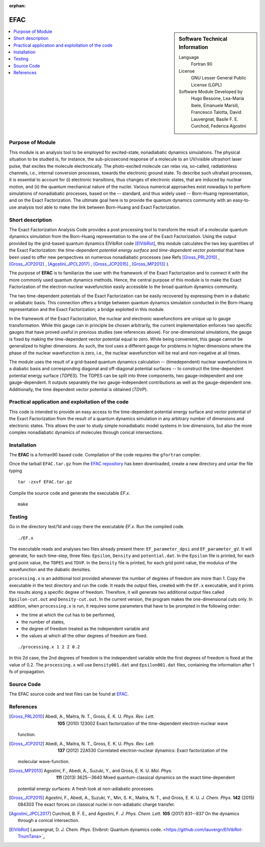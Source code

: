 :orphan:

.. _\EFAC2019:

#####
EFAC
#####

.. sidebar:: Software Technical Information

  Language
    Fortran 90

  License
    GNU Lesser General Public License (LGPL)

  Software Module Developed by
     Hugo Bessone, Lea-Maria Ibele, Emanuele Marsili, Francesco Talotta, David Lauvergnat, Basile F. E. Curchod, Federica Agostini

.. contents:: :local:


Purpose of Module
_________________

This module is an analysis tool to be employed for excited-state, nonadiabatic dynamics simulations. The physical situation to be studied is, for instance, the sub-picosecond response of a molecule to an UV/visible ultrashort laser pulse, that excites the molecule electronically. The photo-excited molecule can relax via, so-called, radiationless channels, i.e., internal conversion processes, towards the electronic ground state. To describe such ultrafast processes, it is essential to account for (i) electronic transitions, thus changes of electronic states, that are induced by nuclear motion, and (ii) the quantum mechanical nature of the nuclei. Various numerical approaches exist nowadays to perform simulations of nonadiabatic processes, based on the -- standard, and thus widely used -- Born-Huang representation, and on the Exact Factorization. The ultimate goal here is to provide the quantum dynamics community with an easy-to-use analysis tool able to make the link between Born-Huang and Exact Factorization.


Short description
___________________________________________________

The Exact Factorization Analysis Code provides a post processing tool to transform the result of a molecular quantum dynamics simulation from the Born-Huang representation to the one of the Exact Factorization. 
Using the output provided by the grid-based quantum dynamics ElVibRot code [ElVibRot]_, this module calculates the two key quantities of the Exact Factorization: the *time-dependent potential energy surface* and *time-dependent vector potential* that have been used to offer new perspectives on numerous nonadiabatic processes (see Refs [Gross_PRL2010]_ , [Gross_JCP2012]_ , [Agostini_JPCL2017]_ , [Gross_JCP2015]_ , [Gross_MP2013]_ ).

The purpose of **EFAC** is to familiarize the user with the framework of the Exact Factorization and to connect it with the more commonly used quantum dynamics methods. 
Hence, the central purpose of this module is to make the Exact Factorization of the electron-nuclear wavefunction easily accessible to the broad quantum dynamics community. 

The two time-dependent potentials of the Exact Factorization can be easily recovered by expressing them in a diabatic or adiabatic basis. This connection offers a bridge between quantum dynamics simulation conducted in the Born-Huang representation and the Exact Factorization; a bridge exploited in this module.

In the framework of the Exact Factorization, the nuclear and electronic wavefunctions are unique up to gauge transformation. While this gauge can in principle be chosen arbitrarily, the current implementation enforces two specific gauges that have proved useful in previous studies (see references above). For one-dimensional simulations, the gauge is fixed by making the time-dependent vector potential equal to zero. While being convenient, this gauge cannot be generalized to higher dimensions. As such, the tool uses a different gauge for problems in higher dimensions where the phase of the nuclear wavefunction is zero, i.e., the nuclear wavefunction will be real and non-negative at all times.

The module uses the result of a grid-based quantum dynamics calculation -- (timedependent) nuclear wavefunctions in a diabatic basis and corresponding diagonal and off-diagonal potential surfaces -- to construct the time-dependent potential energy surface (*TDPES*). The TDPES can be split into three components, two gauge-independent and one gauge-dependent.  It outputs separately the two gauge-independent contributions as well as the gauge-dependent one. Additionally, the time dependent vector potential is obtained (*TDVP*). 


Practical application and exploitation of the code
___________________________________________________

This code is intended to provide an easy access to the time-dependent potential energy surface and vector potential of the Exact Factorization from the result of a quantum dynamics simulation in any arbitrary number of dimensions and electronic states. This allows the user to study simple nonadiabatic model systems in low dimensions, but also the more complex nonadiabatic dynamics of molecules through conical intersections.

Installation
____________

The **EFAC** is a fortran90 based code. Compilation of the code requires the ``gfortran`` compiler. 

Once the tarball ``EFAC.tar.gz`` from the `EFAC repository <https://gitlab.e-cam2020.eu/marsili/efac/>`_ has been
downloaded, create a new directory and untar the file typing 

::

	tar -zxvf EFAC.tar.gz

Compile the source code and generate the executable *EF.x*.

::

        make


Testing
_______

Go in the directory test/1d and copy there the executable *EF.x*. Run the compiled code. 

::

	./EF.x


The executable reads and analyses two files already present there: ``EF_parameter_dpsi`` and ``EF_parameter_gV``.
It will generate, for each time-step, three files: ``Epsilon``, ``Density`` and ``potential.dat``. In the ``Epsilon``
file is printed, for each grid point value, the ``TDPES`` and ``TDVP``. In the ``Density`` file is printed, for
each grid point value, the modulus of the wavefunction and the diabatic densities.  

``processing.x`` is an additional tool provided whenever the number of degrees of freedom are more than 1. Copy
the executable in the test directory and run the code. It reads the output files, created with the ``EF.x`` executable,
and it prints the results along a specific degree of freedom. Therefore, it will generate two additional output files
called ``Epsilon-cut.out`` and ``Density-cut.out``. In the current version, the program makes the one-dimensional
cuts only. In addition, when ``processing.x`` is run, it requires some parameters that have to be prompted in the
following order:

* the time at which the cut has to be performed,
* the number of states,
* the degree of freedom treated as the independent variable and
* the values at which all the other degrees of freedom are fixed. 

::

	./processing.x 1 2 2 0.2

In this 2d case, the 2nd degrees of freedom is the independent variable while the first degrees of freedom is
fixed at the value of 0.2. The ``processing.x`` will use ``Density001.dat`` and ``Epsilon001.dat`` files,
containing the information after 1 fs of propagation.
 	

Source Code
___________

The EFAC source code and test files can be found at `EFAC <https://gitlab.e-cam2020.eu/marsili/efac/>`_.


References
__________

.. [Gross_PRL2010] Abedi,  A., Maitra, N. T., Gross, E. K. U. *Phys. Rev. Lett.* 
	**105** (2010) 123002 Exact factorization of the time-dependent electron-nuclear wave
  function. 

.. [Gross_JCP2012] Abedi,  A., Maitra, N. T., Gross, E. K. U. *Phys. Rev. Lett.* 
	**137** (2012) 22A530 Correlated electron-nuclear dynamics: Exact factorization of the
  molecular wave-function.

.. [Gross_MP2013] Agostini, F., Abedi, A., Suzuki, Y., and Gross, E. K. U. *Mol. Phys.*
	**111** (2013) 3625--3640  Mixed quantum-classical dynamics on the exact time-dependent
  potential energy surfaces: A fresh look at non-adiabatic processes.

.. [Gross_JCP2015] Agostini, F., Abedi, A., Suzuki, Y., Min, S. K., Maitra, N. T., and Gross, E. K. U. *J. Chem. Phys.* 
	**142** (2015) 084303 The exact forces on classical nuclei in non-adiabatic charge transfer.

.. [Agostini_JPCL2017]  Curchod, B. F. E., and Agostini, F. *J. Phys. Chem. Lett.*
	**105** (2017) 831--837 On the dynamics through a conical intersection. 
 
.. [ElVibRot] Lauvergnat, D. *J. Chem. Phys.* 
	Elvibrot: Quantum dynamics code. 
	<https://github.com/lauvergn/ElVibRot-TnumTana>`_


 

